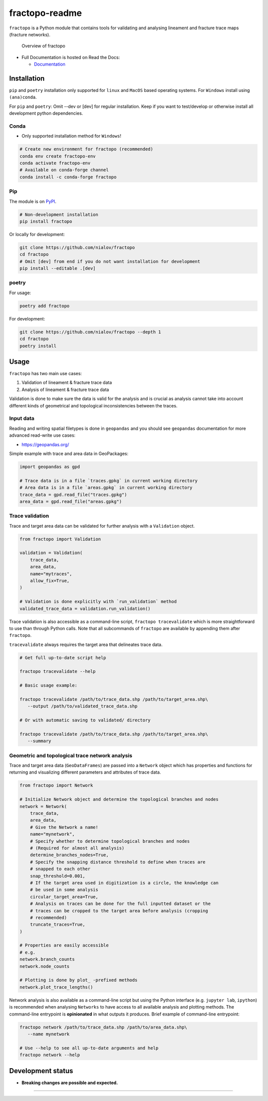 fractopo-readme
===============

|Documentation Status| |PyPI Status| |CI Test| |Coverage| |Binder| |Zenodo|

``fractopo`` is a Python module that contains tools for validating and
analysing lineament and fracture trace maps (fracture networks).

.. figure:: https://git.io/JBRuK
   :alt: Overview of fractopo

   Overview of fractopo

-  Full Documentation is hosted on Read the Docs:

   -  `Documentation <https://fractopo.readthedocs.io/en/latest/index.html#full-documentation>`__

Installation
------------

``pip`` and ``poetry`` installation only supported for ``linux`` and
``MacOS`` based operating systems. For ``Windows`` install using
``(ana)conda``.

For ``pip`` and ``poetry``: Omit --dev or [dev] for regular
installation. Keep if you want to test/develop or otherwise install all
development python dependencies.

Conda
~~~~~

-  Only supported installation method for ``Windows``!

.. code:: bash

   # Create new environment for fractopo (recommended)
   conda env create fractopo-env
   conda activate fractopo-env
   # Available on conda-forge channel
   conda install -c conda-forge fractopo

Pip
~~~

The module is on `PyPI <https://www.pypi.org>`__.

.. code:: bash

   # Non-development installation
   pip install fractopo

Or locally for development:

.. code:: bash

   git clone https://github.com/nialov/fractopo
   cd fractopo
   # Omit [dev] from end if you do not want installation for development
   pip install --editable .[dev]

poetry
~~~~~~

For usage:

.. code:: bash

   poetry add fractopo

For development:

.. code:: bash

   git clone https://github.com/nialov/fractopo --depth 1
   cd fractopo
   poetry install

Usage
-----

``fractopo`` has two main use cases:

1.  Validation of lineament & fracture trace data
2.  Analysis of lineament & fracture trace data

Validation is done to make sure the data is valid for the analysis and is
crucial as analysis cannot take into account different kinds of geometrical and
topological inconsistencies between the traces.

Input data
~~~~~~~~~~

Reading and writing spatial filetypes is done in ``geopandas`` and you
should see ``geopandas`` documentation for more advanced read-write use
cases:

-  https://geopandas.org/

Simple example with trace and area data in GeoPackages:

.. code:: python

   import geopandas as gpd

   # Trace data is in a file `traces.gpkg` in current working directory
   # Area data is in a file `areas.gpkg` in current working directory
   trace_data = gpd.read_file("traces.gpkg")
   area_data = gpd.read_file("areas.gpkg")

Trace validation
~~~~~~~~~~~~~~~~

Trace and target area data can be validated for further analysis with a
``Validation`` object.

.. code:: python

   from fractopo import Validation

   validation = Validation(
       trace_data,
       area_data,
       name="mytraces",
       allow_fix=True,
   )

   # Validation is done explicitly with `run_validation` method
   validated_trace_data = validation.run_validation()

Trace validation is also accessible as a command-line script,
``fractopo tracevalidate`` which is more straightforward to use than through
Python calls. Note that all subcommands of ``fractopo`` are available by
appending them after ``fractopo``.

``tracevalidate`` always requires the target area that delineates trace
data.

.. code:: bash

   # Get full up-to-date script help

   fractopo tracevalidate --help

   # Basic usage example:

   fractopo tracevalidate /path/to/trace_data.shp /path/to/target_area.shp\
      --output /path/to/validated_trace_data.shp

   # Or with automatic saving to validated/ directory

   fractopo tracevalidate /path/to/trace_data.shp /path/to/target_area.shp\
      --summary

Geometric and topological trace network analysis
~~~~~~~~~~~~~~~~~~~~~~~~~~~~~~~~~~~~~~~~~~~~~~~~

Trace and target area data (``GeoDataFrames``) are passed into a
``Network`` object which has properties and functions for returning and
visualizing different parameters and attributes of trace data.

.. code:: python

   from fractopo import Network

   # Initialize Network object and determine the topological branches and nodes
   network = Network(
       trace_data,
       area_data,
       # Give the Network a name!
       name="mynetwork",
       # Specify whether to determine topological branches and nodes
       # (Required for almost all analysis)
       determine_branches_nodes=True,
       # Specify the snapping distance threshold to define when traces are
       # snapped to each other
       snap_threshold=0.001,
       # If the target area used in digitization is a circle, the knowledge can
       # be used in some analysis
       circular_target_area=True,
       # Analysis on traces can be done for the full inputted dataset or the
       # traces can be cropped to the target area before analysis (cropping
       # recommended)
       truncate_traces=True,
   )

   # Properties are easily accessible
   # e.g.
   network.branch_counts
   network.node_counts

   # Plotting is done by plot_ -prefixed methods
   network.plot_trace_lengths()

Network analysis is also available as a command-line script but using the
Python interface (e.g. ``jupyter lab``, ``ipython``) is recommended when
analysing ``Networks`` to have access to all available analysis and plotting
methods. The command-line entrypoint is **opinionated** in what outputs it
produces. Brief example of command-line entrypoint:

.. code:: bash

   fractopo network /path/to/trace_data.shp /path/to/area_data.shp\
      --name mynetwork

   # Use --help to see all up-to-date arguments and help
   fractopo network --help

Development status
------------------

-  **Breaking changes are possible and expected.**

-----

.. |Documentation Status| image:: https://readthedocs.org/projects/fractopo/badge/?version=latest
   :target: https://fractopo.readthedocs.io/en/latest/?badge=latest
.. |PyPI Status| image:: https://img.shields.io/pypi/v/fractopo.svg
   :target: https://pypi.python.org/pypi/fractopo
.. |CI Test| image:: https://github.com/nialov/fractopo/workflows/test-and-publish/badge.svg
   :target: https://github.com/nialov/fractopo/actions/workflows/test-and-publish.yaml?query=branch%3Amaster
.. |Coverage| image:: https://raw.githubusercontent.com/nialov/fractopo/master/docs_src/imgs/coverage.svg
   :target: https://github.com/nialov/fractopo/blob/master/docs_src/imgs/coverage.svg
.. |Binder| image:: http://mybinder.org/badge_logo.svg
   :target: https://mybinder.org/v2/gh/nialov/fractopo/HEAD?filepath=docs_src%2Fnotebooks%2Ffractopo_network_1.ipynb
.. |Zenodo| image:: https://zenodo.org/badge/297451015.svg
   :target: https://zenodo.org/badge/latestdoi/297451015

